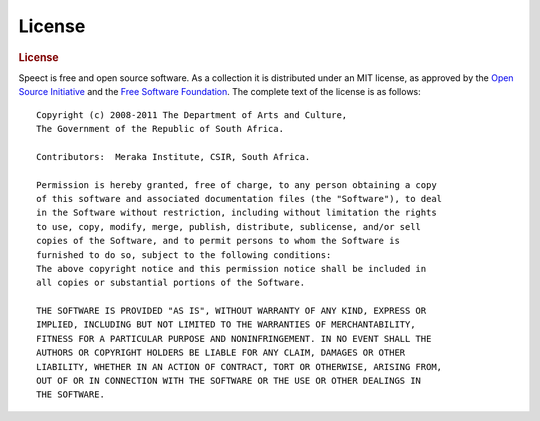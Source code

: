 
.. _copyright:

=======
License
=======

.. rubric:: License
   :class: strong
 
Speect is free and open source software. As a collection it is distributed under
an MIT license, as approved by the `Open Source Initiative <http://www.opensource.org/licenses/mit-license.php>`_
and the `Free Software Foundation <http://www.gnu.org/philosophy/license-list.html>`_. 
The complete text of the license is as follows::

    Copyright (c) 2008-2011 The Department of Arts and Culture,
    The Government of the Republic of South Africa.

    Contributors:  Meraka Institute, CSIR, South Africa.

    Permission is hereby granted, free of charge, to any person obtaining a copy
    of this software and associated documentation files (the "Software"), to deal
    in the Software without restriction, including without limitation the rights
    to use, copy, modify, merge, publish, distribute, sublicense, and/or sell
    copies of the Software, and to permit persons to whom the Software is
    furnished to do so, subject to the following conditions:
    The above copyright notice and this permission notice shall be included in
    all copies or substantial portions of the Software.

    THE SOFTWARE IS PROVIDED "AS IS", WITHOUT WARRANTY OF ANY KIND, EXPRESS OR
    IMPLIED, INCLUDING BUT NOT LIMITED TO THE WARRANTIES OF MERCHANTABILITY,
    FITNESS FOR A PARTICULAR PURPOSE AND NONINFRINGEMENT. IN NO EVENT SHALL THE
    AUTHORS OR COPYRIGHT HOLDERS BE LIABLE FOR ANY CLAIM, DAMAGES OR OTHER
    LIABILITY, WHETHER IN AN ACTION OF CONTRACT, TORT OR OTHERWISE, ARISING FROM,
    OUT OF OR IN CONNECTION WITH THE SOFTWARE OR THE USE OR OTHER DEALINGS IN
    THE SOFTWARE.        

